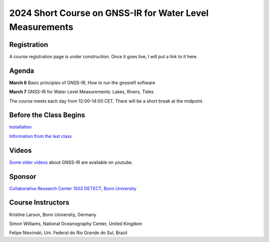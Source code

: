 #########################################################
2024 Short Course on GNSS-IR for Water Level Measurements
#########################################################


.. image:: ../_static/sc02_rhdot4.png
   :width: 500

Registration
============
A course registration page is under construction. Once it goes live, I will
put a link to it here.

Agenda
======
**March 6** Basic principles of GNSS-IR, How to run the gnssrefl software

**March 7** GNSS-IR for Water Level Measurements: Lakes, Rivers, Tides

The course meets each day from 12:00-14:00 CET. There will be a short break at the midpoint.

Before the Class Begins
=======================
`Installation <https://gnssrefl.readthedocs.io/en/latest/pages/README_install.html>`_

`Information from the last class <https://gnssrefl.readthedocs.io/en/latest/pages/sc_precourse.html>`_



Videos
======
`Some older videos <https://www.youtube.com/@funwithgps/videos>`_ about GNSS-IR are available on youtube. 


Sponsor
========
`Collaborative Research Center 1502 DETECT, Bonn University <https://sfb1502.de>`_

Course Instructors
==================
Kristine Larson, Bonn University, Germany

Simon Williams, National Oceanography Center, United Kingdom

Felipe Nievinski, Uni. Federal do Rio Grande do Sul, Brazil


